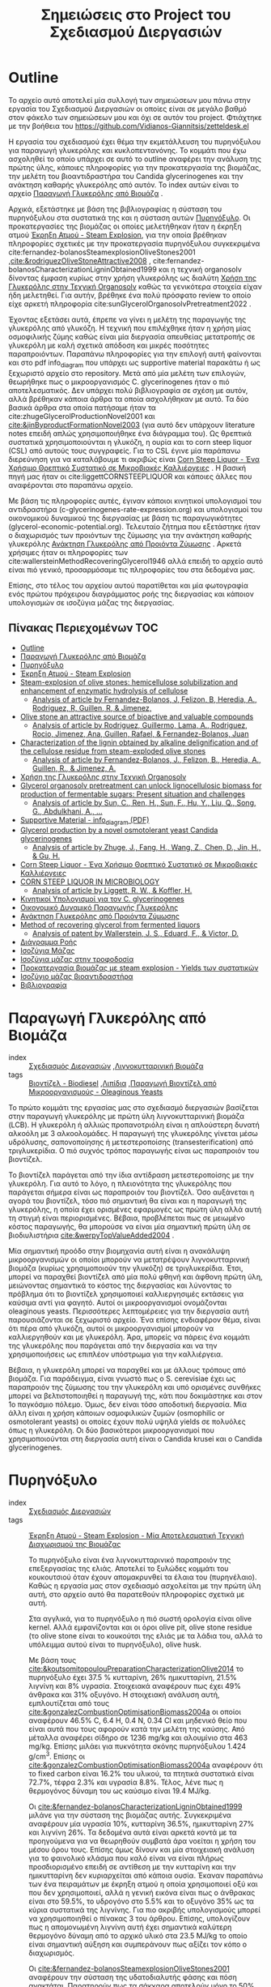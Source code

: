 #+TITLE: Σημειώσεις στο Project του Σχεδιασμού Διεργασιών
#+LATEX_HEADER: \usepackage[a4paper, margin=2.5cm]{geometry}

* Outline
Το αρχείο αυτό αποτελεί μία συλλογή των σημειώσεων μου πάνω στην εργασία του Σχεδιασμού Διεργασιών οι οποίες είναι σε μεγάλο βαθμό στον φάκελο των σημειώσεων μου και όχι σε αυτόν του project. Φτιάχτηκε με την βοήθεια του [[https://github.com/Vidianos-Giannitsis/zetteldesk.el]]

Η εργασία του σχεδιασμού έχει θέμα την εκμετάλλευση του πυρηνόξυλου για παραγωγή γλυκερόλης και κυκλοπεντανόνης. Το κομμάτι που έχω ασχοληθεί το οποίο υπάρχει σε αυτό το outline αναφέρει την ανάλυση της πρώτης ύλης, κάποιες πληροφορίες για την προκατεργασία της βιομάζας, την μελέτη του βιοαντιδραστήρα του Candida glycerinogenes και την ανάκτηση καθαρής γλυκερόλης από αυτόν. Το index αυτών είναι το αρχείο [[id:e056fb0d-be9e-4e9b-b0bf-beaa71a6cf4e][Παραγωγή Γλυκερόλης από Βιομάζα]] .

Αρχικά, εξετάστηκε με βάση της βιβλιογραφίας η σύσταση του πυρηνόξυλου στα συστατικά της και η σύσταση αυτών [[id:dd7953ad-3d19-412b-8c4f-ab92edc6c4a1][Πυρηνόξυλο]]. Οι προκατεργασίες της βιομάζας οι οποίες μελετήθηκαν ήταν η έκρηξη ατμού [[id:a8501a5b-fa73-4700-a476-fb14f9219b81][Έκρηξη Ατμού - Steam Explosion]], για την οποία βρέθηκαν πληροφορίες σχετικές με την προκατεργασία πυρηνόξυλου συγκεκριμένα cite:fernandez-bolanosSteamexplosionOliveStones2001 ,[[cite:&rodriguezOliveStoneAttractive2008]]  , cite:fernandez-bolanosCharacterizationLigninObtained1999 και η τεχνική organosolv δίνοντας έμφαση κυρίως στην χρήση γλυκερόλης ως διαλύτη [[id:49a010c4-f3c1-4aa3-866b-0734fe12fde5][Χρήση της Γλυκερόλης στην Τεχνική Organosolv]] καθώς τα γενικότερα στοιχεία είχαν ήδη μελετηθεί. Για αυτήν, βρέθηκε ένα πολύ πρόσφατο review το οποίο είχε αρκετή πληροφορία cite:sunGlycerolOrganosolvPretreatment2022 .

Έχοντας εξετάσει αυτά, έπρεπε να γίνει η μελέτη της παραγωγής της γλυκερόλης από γλυκόζη. Η τεχνική που επιλέχθηκε ήταν η χρήση μίας οσμοφιλικής ζύμης καθώς είναι μία διεργασία απευθείας μετατροπής σε γλυκερόλη με καλή σχετικά απόδοση και μικρές ποσότητες παραπροιόντων. Παραπάνω πληροφορίες για την επιλογή αυτή φαίνονται και στο pdf info_diagram που υπάρχει ως supportive material παρακάτω ή ως ξεχωριστό αρχείο στο repository. Μετά από μία μελέτη των επιλογών, θεωρήθηκε πως ο μικροοργανισμός C. glycerinogenes ήταν ο πιό αποτελεσματικός. Δεν υπάρχει πολύ βιβλιογραφία σε σχέση με αυτόν, αλλά βρέθηκαν κάποια άρθρα τα οποία ασχολήθηκαν με αυτό. Τα δύο βασικά άρθρα στα οποία πατήσαμε ήταν τα cite:zhugeGlycerolProductionNovel2001 και [[cite:&jinByproductFormationNovel2003]] (για αυτό δεν υπάρχουν literature notes επειδή απλώς χρησιμοποιήθηκε ένα διάγραμμα του). Ως θρεπτικά συστατικά χρησιμοποιούνται η γλυκόζη, η ουρία και το corn steep liquor (CSL) από αυτούς τους συγγραφείς. Για το CSL έγινε μία παράπανω διερεύνηση για να καταλάβουμε τι ακριβώς είναι [[id:d01ccf54-e2ce-4a6b-b826-652acf6a4c65][Corn Steep Liquor - Ένα Χρήσιμο Θρεπτικό Συστατικό σε Μικροβιακές Καλλιέργειες]] . Η βασική πηγή μας ήταν οι cite:liggettCORNSTEEPLIQUOR και κάποιες άλλες που αναφέρονται στο παραπάνω αρχείο.

Με βάση τις πληροφορίες αυτές, έγιναν κάποιοι κινητικοί υπολογισμοί του αντιδραστήρα (c-glycerinogenes-rate-expression.org) και υπολογισμοί του οικονομικού δυναμικού της διεργασίας με βάση τις παραγωγικότητες (glycerol-economic-potential.org). Τελευταίο ζήτημα που εξετάστηκε ήταν ο διαχωρισμός των προιόντων της ζύμωσης για την ανάκτηση καθαρής γλυκερόλης [[id:be178380-e830-494e-88e6-aa27671ac782][Ανάκτηση Γλυκερόλης από Προιόντα Ζύμωσης]] . Αρκετά χρήσιμες ήταν οι πληροφορίες των cite:wallersteinMethodRecoveringGlycerol1946 αλλά επειδή το αρχείο αυτό είναι πιό γενικό, προσαρμόσαμε τις πληροφορίες του στα δεδομένα μας.

Επίσης, στο τέλος του αρχείου αυτού παρατίθεται και μία φωτογραφία ενός πρώτου πρόχειρου διαγράμματος ροής της διεργασίας και κάποιον υπολογισμών σε ισοζύγια μάζας της διεργασίας.

** Πίνακας Περιεχομένων                                                 :TOC:
- [[#outline][Outline]]
- [[#παραγωγή-γλυκερόλης-από-βιομάζα][Παραγωγή Γλυκερόλης από Βιομάζα]]
- [[#πυρηνόξυλο][Πυρηνόξυλο]]
- [[#έκρηξη-ατμού---steam-explosion][Έκρηξη Ατμού - Steam Explosion]]
- [[#steam-explosion-of-olive-stones-hemicellulose-solubilization-and-enhancement-of-enzymatic-hydrolysis-of-cellulose][Steam-explosion of olive stones: hemicellulose solubilization and enhancement of enzymatic hydrolysis of cellulose]]
  - [[#analysis-of-article-by-fernandez-bolanos-j-felizon-b-heredia-a-rodriguez-r-guillen-r--jimenez][Analysis of article by Fernandez-Bolanos, J, Felizon, B, Heredia, A., Rodriguez, R, Guillen, R, & Jimenez,]]
- [[#olive-stone-an-attractive-source-of-bioactive-and-valuable-compounds][Olive stone an attractive source of bioactive and valuable compounds]]
  - [[#analysis-of-article-by-rodriguez-guillermo-lama-a-rodriguez-rocio-jimenez-ana-guillen-rafael--fernandez-bolanos-juan][Analysis of article by Rodriguez, Guillermo, Lama, A., Rodriguez, Rocio, Jimenez, Ana, Guillen, Rafael, & Fernandez-Bolanos, Juan]]
- [[#characterization-of-the-lignin-obtained-by-alkaline-delignification-and-of-the-cellulose-residue-from-steam-exploded-olive-stones][Characterization of the lignin obtained by alkaline delignification and of the cellulose residue from steam-exploded olive stones]]
  - [[#analysis-of-article-by-fernandez-bolanos-j-felizon-b-heredia-a-guillen-r--jimenez-a][Analysis of article by Fernandez-Bolanos, J., Felizon, B., Heredia, A., Guillen, R., & Jimenez, A.]]
- [[#χρήση-της-γλυκερόλης-στην-τεχνική-organosolv][Χρήση της Γλυκερόλης στην Τεχνική Organosolv]]
- [[#glycerol-organosolv-pretreatment-can-unlock-lignocellulosic-biomass-for-production-of-fermentable-sugars-present-situation-and-challenges][Glycerol organosolv pretreatment can unlock lignocellulosic biomass for production of fermentable sugars: Present situation and challenges]]
  - [[#analysis-of-article-by-sun-c-ren-h-sun-f-hu-y-liu-q-song-g-abdulkhani-a-][Analysis of article by Sun, C., Ren, H., Sun, F., Hu, Y., Liu, Q., Song, G., Abdulkhani, A., …]]
- [[#supportive-material---info_diagram-pdf][Supportive Material - info_diagram (PDF)]]
- [[#glycerol-production-by-a-novel-osmotolerant-yeast-candida-glycerinogenes][Glycerol production by a novel osmotolerant yeast Candida glycerinogenes]]
  - [[#analysis-of-article-by-zhuge-j-fang-h-wang-z-chen-d-jin-h--gu-h][Analysis of article by Zhuge, J., Fang, H., Wang, Z., Chen, D., Jin, H., & Gu, H.]]
- [[#corn-steep-liquor---ένα-χρήσιμο-θρεπτικό-συστατικό-σε-μικροβιακές-καλλιέργειες][Corn Steep Liquor - Ένα Χρήσιμο Θρεπτικό Συστατικό σε Μικροβιακές Καλλιέργειες]]
- [[#corn-steep-liquor-in-microbiology][CORN STEEP LIQUOR IN MICROBIOLOGY]]
  - [[#analysis-of-article-by-liggett-r-w--koffler-h][Analysis of article by Liggett, R. W., & Koffler, H.]]
- [[#κινητικοί-υπολογισμοί-για-τον-c-glycerinogenes][Κινητικοί Υπολογισμοί για τον C. glycerinogenes]]
- [[#οικονομικό-δυναμικό-παραγωγής-γλυκερόλης][Οικονομικό Δυναμικό Παραγωγής Γλυκερόλης]]
- [[#ανάκτηση-γλυκερόλης-από-προιόντα-ζύμωσης][Ανάκτηση Γλυκερόλης από Προιόντα Ζύμωσης]]
- [[#method-of-recovering-glycerol-from-fermented-liquors][Method of recovering glycerol from fermented liquors]]
  - [[#analysis-of-patent-by-wallerstein-j-s-eduard-f--victor-d][Analysis of patent by Wallerstein, J. S., Eduard, F., & Victor, D.]]
- [[#διάγραμμα-ροής][Διάγραμμα Ροής]]
- [[#ισοζύγια-μάζας][Ισοζύγια Μάζας]]
- [[#ισοζύγια-μάζας-στην-τροφοδοσία][Ισοζύγια μάζας στην τροφοδοσία]]
- [[#προκατεργασία-βιομάζας-με-steam-explosion---yields-των-συστατικών][Προκατεργασία βιομάζας με steam explosion - Yields των συστατικών]]
- [[#ισοζύγιο-μάζας-βιοαντιδραστήρα][Ισοζύγιο μάζας βιοαντιδραστήρα]]
- [[#βιβλιογραφία][Βιβλιογραφία]]

* Παραγωγή Γλυκερόλης από Βιομάζα
- index :: [[id:54771b96-272c-43c4-9b39-84eba5db8fbd][Σχεδιασμός Διεργασιών]] ,[[id:6c0b9657-c404-41a6-a1a1-1107fa78e058][Λιγνοκυτταρινική Βιομάζα]] 
- tags :: [[id:646d8815-37c3-4f24-812b-f9288c8730b9][Βιοντίζελ - Biodiesel]] ,[[id:0726f524-6262-46eb-8953-0c624e26055b][Λιπίδια]] ,[[id:73d17e37-e89a-478f-bd59-bc01f2a9de49][Παραγωγή Βιοντίζελ από Μικροοργανισμούς - Oleaginous Yeasts]] 
#+filetags: POI
  
  Το πρώτο κομμάτι της εργασίας μας στο σχεδιασμό διεργασιών βασίζεται στην παραγωγή γλυκερόλης με πρώτη ύλη λιγνοκυτταρινική βιομάζα (LCB). Η γλυκερόλη ή αλλιώς προπανοτριόλη είναι η απλούστερη δυνατή αλκοόλη με 3 αλκοολομάδες. Η παραγωγή της γλυκερόλης γίνεται μέσω υδρόλυσης, σαπονοποίησης ή μετεστεροποίσης (transesterification) από τριγλυκερίδια. Ο πιό συχνός τρόπος παραγωγής είναι ως παραπροιόν του βιοντίζελ.

  Το βιοντίζελ παράγεται από την ίδια αντίδραση μετεστεροποίσης με την γλυκερόλη. Για αυτό το λόγο, η πλειονότητα της γλυκερόλης που παράγεται σήμερα είναι ως παραπροιόν του βιοντίζελ. Όσο αυξάνεται η αγορά του βιοντίζελ, τόσο πιό σημαντική θα είναι και η παραγωγή της γλυκερόλης, η οποία έχει ορισμένες εφαρμογές ως πρώτη ύλη αλλά αυτή τη στιγμή είναι περιορισμένες. Βέβαια, προβλέπεται πως σε μειωμένο κόστος παραγωγής, θα μπορούσε να είναι μία σημαντική πρώτη ύλη σε βιοδιυλιστήρια [[cite:&werpyTopValueAdded2004]] .

  Μία σημαντική προόδο στην βιομηχανία αυτή είναι η ανακάλυψη μικροοργανισμών οι οποίοι μπορούν να μετατρέψουν λιγνοκυτταρινική βιομάζα (κυρίως χρησιμοποιούν την γλυκόζη) σε τριγλυκερίδια. Έτσι, μπορεί να παραχθεί βιοντίζελ από μία πολύ φθηνή και άφθονη πρώτη ύλη, μειώνοντας σημαντικά το κόστος της διεργασίας και λύνοντας το πρόβλημα ότι το βιοντίζελ χρησιμοποιεί καλλιεργησιμές εκτάσεις για καύσιμα αντί για φαγητό. Αυτοί οι μικροοργανισμοί ονομάζονται oleaginous yeasts. Περισσότερες λεπτομέρειες για την διεργασία αυτή παρουσιάζονται σε ξεχωριστό αρχείο. Ένα επίσης ενδιαφέρον θέμα, είναι ότι πέρα από γλυκόζη, αυτοί οι μικροοργανισμοί μπορούν να καλλιεργηθούν και με γλυκερόλη. Άρα, μπορείς να πάρεις ένα κομμάτι της γλυκερόλης που παράγεται από την διεργασία και να την χρησιμοποιήσεις ως επιπλέον υπόστρωμα για την καλλιέργεια.

  Βέβαια, η γλυκερόλη μπορεί να παραχθεί και με άλλους τρόπους από βιομάζα. Για παράδειγμα, είναι γνωστό πως ο S. cerevisiae έχει ως παραπροιόν της ζύμωσης του την γλυκερόλη και υπό ορισμένες συνθήκες μπορεί να βελτιστοποιηθεί η παραγωγή της, κάτι που δοκιμάστηκε και στον 1ο παγκόσμιο πόλεμο. Όμως, δεν είναι τόσο αποδοτική διεργασία. Μία άλλη είναι η χρήση κάποιων οσμοφιλικών ζυμών (osmophilic or osmotolerant yeasts) οι οποίες έχουν πολύ υψηλά yields σε πολυόλες όπως η γλυκερόλη. Οι δύο βασικότεροι μικροοργανισμοί που χρησιμοποιούνται στη διεργασία αυτή είναι ο Candida krusei και ο Candida glycerinogenes.
* Πυρηνόξυλο
- index :: [[id:54771b96-272c-43c4-9b39-84eba5db8fbd][Σχεδιασμός Διεργασιών]] 
- tags :: [[id:a8501a5b-fa73-4700-a476-fb14f9219b81][Έκρηξη Ατμού - Steam Explosion - Μία Αποτελεσματική Τεχνική Διαχωρισμού της Βιομάζας]] 

  Το πυρηνόξυλο είναι ένα λιγνοκυτταρινικό παραπροιόν της επεξεργασίας της ελιάς. Αποτελεί το ξυλώδες κομμάτι του κουκουτσιού όταν έχουν απομακρυνθεί τα έλαια του (πυρηνέλαιο). Καθώς η εργασία μας στον σχεδιασμό ασχολείται με την πρώτη ύλη αυτή, στο αρχείο αυτό θα παρατεθούν πληροφορίες σχετικά με αυτή.

  Στα αγγλικά, για το πυρηνόξυλο η πιό σωστή ορολογία είναι olive kernel. Αλλά εμφανίζονται και οι όροι olive pit, olive stone residue (το olive stone είναι το κουκούτσι της ελιάς με τα λάδια του, αλλά το υπόλειμμα αυτού είναι το πυρηνόξυλο), olive husk.

  Με βάση τους [[cite:&koutsomitopoulouPreparationCharacterizationOlive2014]] το πυρηνόξυλο έχει 37.5 % κυτταρίνη, 26% ημικυτταρίνη, 21.5% λιγνίνη και 8% υγρασία. Στοιχειακά αναφέρουν πως έχει 49% άνθρακα και 31% οξυγόνο. Η στοιχειακή ανάλυση αυτή, εμπλουτίζεται από τους [[cite:&gonzalezCombustionOptimisationBiomass2004a]] οι οποίοι αναφέρουν 46.5% C, 6.4 Η, 0.4 Ν, 0.34 Cl και μηδενικό θείο που είναι αυτά που τους αφορούν κατά την μελέτη της καύσης. Από μέταλλα αναφέρει σίδηρο σε 1236 mg/kg και αλουμίνιο στα 463 mg/kg. Επίσης μιλάει για πυκνότητα σκόνης πυρηνόξυλου 1.424 g/cm^3. Επίσης οι [[cite:&gonzalezCombustionOptimisationBiomass2004a]] αναφέρουν ότι το fixed carbon είναι 16.2% του υλικού, τα πτητικά συστατικά είναι 72.7%, τέφρα 2.3% και υγρασία 8.8%. Τέλος, λένε πως η θερμογόνος δύναμη του ως καύσιμο είναι 19.4 MJ/kg.

  Οι [[cite:&fernandez-bolanosCharacterizationLigninObtained1999]] μιλάνε για την σύσταση της βιομάζας αυτής. Συγκεκριμένα αναφέρουν μία υγρασία 10%, κυτταρίνη 36.5%, ημικυτταρίνη 27% και λιγνίνη 26%. Τα δεδομένα αυτά είναι αρκετά κοντά με τα προηγούμενα για να θεωρηθούν συμβατά άρα νοείται η χρήση του μέσου όρου τους. Επίσης όμως δίνουν και μία στοιχειακή ανάλυση για το φαινολικό κλάσμα που καλό είναι να είναι πλήρως προσδιορισμένο επειδή σε αντίθεση με την κυτταρίνη και την ημικυτταρίνη δεν κυριαρχείται από κάποια ουσία. Έκαναν παραπάνω των ένα πειραμάτων με έκρηξη ατμού η οποία χρησιμοποιεί οξύ και που δεν χρησιμοποιεί, αλλά η γενική εικόνα είναι πως ο άνθρακας είναι στο 59.5%, το υδρογόνο στο 5.5% και το οξυγόνο 35% ως τα κύρια συστατικά της λιγνίνης. Για πιο ακριβής υπολογισμούς μπορεί να χρησιμοποιηθεί ο πίνακας 3 του άρθρου. Επίσης, υπολογίζουν πως η απομονωμένη λιγνίνη αυτή έχει σημαντικά καλύτερη θερμογόνο δύναμη από το αρχικό υλικό στα 23.5 MJ/kg το οποίο είναι σημαντική αύξηση και συμπεράνουν πως αξίζει τον κόπο ο διαχωρισμός.

  Οι [[cite:&fernandez-bolanosSteamexplosionOliveStones2001]] αναφέρουν την σύσταση της υδατοδιαλυτής φάσης και πόση ανακτάται. Παρατηρούν πως τα σάκχαρα αποτελούν μόνο το 50% της υδατοδιαλυτής φάσης, η τέφρα το 4% περίπου και οι πολυφαινόλες το 2.5%. Το υπόλοιπο είναι άλλα συστατικά. Βρήκαν επίσης την σύσταση της ημικυτταρίνης η οποία είναι 45-50% ξυλόζη, 2-3% αραβινόζη, 1.5% περίπου γαλακτόζη και γλυκόζη και λίγο κάτω από 1% μανόζη. Επίσης έχουν συνθήκες steam explosion και το yield της κάθε μίας (περισσότερες λεπτομέρειες για αυτό στο αρχείο του steam explosion).


* Έκρηξη Ατμού - Steam Explosion
- index :: [[id:ec4cb437-8b68-4f8e-af58-acb72d0a1035][Βιοδιυλιστήρια - Biorefineries]] ,[[id:8a91e136-b33e-4691-ad86-1438c3cdc86f][Τεχνικές Προκατεργασίας της Βιομάζας]] 
- tags :: [[id:e056fb0d-be9e-4e9b-b0bf-beaa71a6cf4e][Παραγωγή Γλυκερόλης από Βιομάζα]] 

  Η μέθοδος της έκρηξης ατμού (steam explosion) θεωρείται μία από τις πιό αποτελεσματικές τεχνικές για pretreatment βιομάζας και διαχωρισμού της στα τρία βασικά της συστατικά την κυτταρίνη, την ημικυτταρίνη και την λιγνίνη.

  Βασίζεται στην τροφοδοσία της βιομάζας σε ατμό υψηλής πίεσης και σε θερμοκρασία της τάξης των 200-240 \( ^oC \) για μερικά λεπτά. Έπειτα, απότομη εκτόνωση του μίγματος σε ατμοσφαιρική πίεση που προκαλεί την έκρηξη. Σε αυτό το περιβάλλον, η ημικυτταρίνη η οποία είναι η πιο υδατοδιαλυτή εκ των τριών, διαχωρίζεται σε μεγάλο βαθμό και αυτουδρολύεται, υποβοηθούμενη από το οξικό οξύ που εκλύεται κατά την θερμική επεξεργασία της ημικυτταρίνης. Έτσι, προκύπτει μια υδατοδιαλυτή φάση η οποία είναι κυρίως ημικυτταρινικές ζάχαρες (με βασικό συστατικό την ξυλόζη). Στην φάση αυτή πηγαίνει και ένα κομμάτι της λιγνίνης. Κατά την έκρηξη έχουμε μερικό αποπολυμερισμό της λιγνίνης με αποτέλεσμα να απελευθερώνονται κάποιες υδατοδιαλυτές φαινόλες. Τα δύο συστατικά αυτά διαχωρίζονται με μία εκχύλιση η οποία χρησιμοποιεί κάποιον διαλύτη φαινολών.

  Η μη υδατοδιαλυτή φάση τώρα (η οποία αποτελείται από κυτταρίνη και μεγάλο ποσοστό της λιγνίνης) διαχωρίζεται και μετά από έκπλυση με νερό ακολουθεί μία εκχύλιση με αλκαλικό διάλυμα (πχ NaOH). Η εκχύλιση αυτή διαχωρίζει την λιγνίνη από την κυτταρίνη καθώς τα προιόντα της λιγνίνης μπορούν να δράσουν ανασχετικά στην υδρόλυση της κυττταρίνης. Για ακόμη καλύτερη απόδοση, κάποιοι συγγραφείς προτείνουν οξειδωτική κατεργασία της λιγνίνης με χλωριούχα (ClO^{-2}) καθώς έτσι η υδρόλυση της κυτταρίνης επιταχύνεται περαιτέρω. Αυτό συμβαίνει διότι η κυτταρίνη είναι πιό προσβάσιμη από το υδρολυτικό ένζυμο (κυτταρινάση) απουσία της λιγνίνης και υπάρχει ένα (μικρό βέβαια) κομμάτι αυτής που είναι αδιάλυτο στο αλκαλικό διάλυμα με το οποίο γίνεται η εκχύλιση.

  Έτσι, προκύπτουν τα επιμέρους ρεύματα κυτταρίνης, ημικυτταρίνης και λιγνίνης τα οποία μπορούμε έπειτα να εκμεταλλευτούμε ξεχωριστά.
  
* Steam-explosion of olive stones: hemicellulose solubilization and enhancement of enzymatic hydrolysis of cellulose
Bibtex entry for node: cite:fernandez-bolanosSteamexplosionOliveStones2001

#+filetags: article
- keywords :: Enzymatic hydrolysis,Hemicelluloses,Olive stones,Seed husks,Steam-explosion
- tags :: [[id:be178380-e830-494e-88e6-aa27671ac782][Ανάκτηση Γλυκερόλης από Προιόντα Ζύμωσης]] ,[[id:dd7953ad-3d19-412b-8c4f-ab92edc6c4a1][Πυρηνόξυλο]] ,[[id:20c834a6-a31c-4ecf-a7df-ece2f16e3fb3][Προσδιορισμός Αζώτου και Πρωτεινών σε Τρόφιμα με την Μέθοδο Kjeldahl]] ,[[id:a8501a5b-fa73-4700-a476-fb14f9219b81][Έκρηξη Ατμού - Steam Explosion - Μία Αποτελεσματική Τεχνική Διαχωρισμού της Βιομάζας]] 

  A very useful article on steam explosion of olive stones. It mentions conditions, yields and other useful info. + some potentially useful citations.
** Analysis of article by Fernandez-Bolanos, J, Felizon, B, Heredia, A., Rodriguez, R, Guillen, R, & Jimenez,
:PROPERTIES:
:URL: 
:NOTER_DOCUMENT: ~/Sync/Zotero_pdfs/fernández-bolaños_et_al2001steam-explosion_of_olive_stones_-_hemicellulose_solubilization_and.pdf  
:NOTER_PAGE:              
:END:
*** Abstract
:PROPERTIES:
:NOTER_PAGE: (1 . 0.3440366972477064)
:END:
Olive stones were processed by steam explosion in temperatures between 200-236 \( ^oC \) for 2-4 mins with or without sulfuric acid in the mixture.
*** Analysis of the phenolic fraction
:PROPERTIES:
:NOTER_PAGE: (2 . 0.1146788990825688)
:END:
This citation mentions an analysis of the water-soluble phenolic fraction of the biomass. This is interesting because this is the material we are going to use for separation of glycerol so it is useful to know its synthesis (especially for Aspen).
*** Analytical methods
:PROPERTIES:
:NOTER_PAGE: (2 . 0.4969418960244648)
:END:
Ash, protein, uronic acids and total polyphenols were quantified using the AOAC procedure, the Kjeldahl method, the phenylphenol method and colorimetry respectively.
*** Experimental conditions and yields
:PROPERTIES:
:NOTER_PAGE: (3 . 0.127420998980632)
:END:
This table has treatment conditions and recovery yields of each for various steam explosion experiments, data which will be useful for our analysis.

We are not interested in the first section for the whole stone. However, the olive seed husk is close to our material (although I can't say I am sure its the same, everything just sounds similar).
*** Characterization of the water-soluble fraction
:PROPERTIES:
:NOTER_PAGE: (3 . 0.63710499490316)
:END:
This table contains info on the chemical characterization of the water soluble fraction of the seed husks, data which we might need for Aspen.
*** Sugar Composition of Hemicellulosic fraction
:PROPERTIES:
:NOTER_PAGE: (4 . 0.3695208970438328)
:END:
If we reallyyyy want to use it, this table has data on the composition of the hemicellulosic sugars. However, we could always assume its all xylose if we do not want to bother, as that is not too bold of a claim.
*** Post-treatment of lignin with chlorite
:PROPERTIES:
:NOTER_PAGE: (8 . 0.7900101936799184)
:END:
If we treat lignin with chlorite oxidatively, according to the authors of this paper we obtain a complete and fast saccharification in comparison to not doing so. This is because the accesibility of cellulose might be hindered by alkali-insoluble lignin.

* Olive stone an attractive source of bioactive and valuable compounds
Bibtex entry for node: cite:rodriguezOliveStoneAttractive2008

#+filetags: article
- keywords :: Fractionation,Olive seed,Olive seed oil,Olive stone,Steam explosion
- tags :: [[id:dd7953ad-3d19-412b-8c4f-ab92edc6c4a1][Πυρηνόξυλο]] ,[[id:a8501a5b-fa73-4700-a476-fb14f9219b81][Έκρηξη Ατμού - Steam Explosion - Μία Αποτελεσματική Τεχνική Διαχωρισμού της Βιομάζας]] 

  A very interesting article about the uses of olive stone. It mentions citations for furfural production, which we need for cyclopentanone and fractionation techniques based on steam explosion. There are definitely useful stuff here.
** Analysis of article by Rodriguez, Guillermo, Lama, A., Rodriguez, Rocio, Jimenez, Ana, Guillen, Rafael, & Fernandez-Bolanos, Juan
:PROPERTIES:
:URL: 
:NOTER_DOCUMENT: ~/Sync/Zotero_pdfs/rodríguez_et_al2008olive_stone_an_attractive_source_of_bioactive_and_valuable_compounds.pdf  
:NOTER_PAGE:              
:END:
*** Uses of olive stone and seeds
:PROPERTIES:
:NOTER_PAGE: (4 . 0.1869476546566961)
:END:
This table lists a long list of uses for olive stones and seeds. Very interesting are furfural production and fractionation via steam explosion, which we are going to use.
*** Furfural production
:PROPERTIES:
:NOTER_PAGE: (5 . 0.3397959183673469)
:END:
This paragraph is about furfural production. The most interesting are the citations from here.
*** Fractionation
:PROPERTIES:
:NOTER_PAGE: (6 . 0.8290816326530611)
:END:
Fractionation of olive stones is very interesting to separate cellulose, hemicellulose and lignin in it. Steam explosion is the most typical technique for this.

High pressure steam in high temperature for a short period of time (T=160-240 \( ^oC \), t=2-10 min) results in rapid decompression or explosion of the material and as a consequence, autohydrolysis occurs.
*** Flow chart for fractionation
:PROPERTIES:
:NOTER_PAGE: (7 . 0.11479591836734693)
:END:
A very simple flow chart of fractionation is shown

Fractionation of olive stone starts with a steam explosion treatment. The water soluble substances (water soluble lignin and hemicellulose) are separated with extraction with a phenol solvent and the water insoluble substances are washed with water and then separated with alkaline extraction. Lignin is obtained in the aqueous fraction and is separated through precipitation with acidification, while cellulose remains in the solid fraction. 

* Characterization of the lignin obtained by alkaline delignification and of the cellulose residue from steam-exploded olive stones
Bibtex entry for node: cite:fernandez-bolanosCharacterizationLigninObtained1999

#+filetags: article
- keywords :: Cellulose,Lignin,Lignocellulosic by-products,Olive seed husks,Steam-explosion,Whole olive stones
- tags :: [[id:dd7953ad-3d19-412b-8c4f-ab92edc6c4a1][Πυρηνόξυλο]] ,[[id:a8501a5b-fa73-4700-a476-fb14f9219b81][Έκρηξη Ατμού - Steam Explosion - Μία Αποτελεσματική Τεχνική Διαχωρισμού της Βιομάζας]] 

** Analysis of article by Fernandez-Bolanos, J., Felizon, B., Heredia, A., Guillen, R., & Jimenez, A.
:PROPERTIES:
:URL: 
:NOTER_DOCUMENT: ~/Sync/Zotero_pdfs/fernández-bolaños_et_al1999characterization_of_the_lignin_obtained_by_alkaline_delignification.pdf  
:NOTER_PAGE:              
:END:
*** Chemical composition of seed husks
:PROPERTIES:
:NOTER_PAGE: (2 . 0.10152284263959391)
:END:
This table has very useful info on the various materials contained in olive seed husks such as cellulose, hemicellulose, lignin, moisture and others.
*** Steam-explosion technique
:PROPERTIES:
:NOTER_PAGE: (2 . 0.43147208121827413)
:END:
The steam explosion technique is based on exposing steam to high pressure steam at 200-240 \( ^oC \) for a few mins and then rapidly decompressing the material to atmospheric pressure causing explosion.

Hemicellulose is autohydrolyzed in this environment and is separated from the water insoluble cellulose. Lignin is to an extent depolymerized and water soluble phenolic compounds go to the water soluble phase, while some of the lignin remains insoluble together with the cellulose. The process is to an extent catalyzed by the acetic acid formed in high temperatures. Various citations for this are listed.
*** Aqueous alkaline-extraction
:PROPERTIES:
:NOTER_PAGE: (3 . 0.5203045685279188)
:END:
Aqueous alkaline-extraction process is mentioned here. The insoluble material is washed with water and extracted with 250 ml of 2% (w/w) NaOH solution for 15 min. This is repeated until the extract is colourless meaning separation was succesful.

Lignin can be separated thereafter via precipitation with an acid (typically sulfuric acid). The solid precipitate is very easy to separate after.
*** Composition of lignin
:PROPERTIES:
:NOTER_PAGE: (5 . 0.5715736040609137)
:END:
This table has the elemental composition of lignin in C, H, O which will be very useful for defining our lignin material in Aspen.

* Χρήση της Γλυκερόλης στην Τεχνική Organosolv
- index :: [[id:8a91e136-b33e-4691-ad86-1438c3cdc86f][Τεχνικές Προκατεργασίας της Βιομάζας]] 
- tags :: [[id:73d17e37-e89a-478f-bd59-bc01f2a9de49][Παραγωγή Βιοντίζελ από Μικροοργανισμούς - Oleaginous Yeasts]] ,[[id:e056fb0d-be9e-4e9b-b0bf-beaa71a6cf4e][Παραγωγή Γλυκερόλης από Βιομάζα]] 

  Η τεχνική organosolv είναι μία από τις πιό κλασσικές τεχνικές απολιγνοποίησης της βιομάζας που χρησιμοποιούνται. Βασίζεται στην χρήση κάποιου οργανικού διαλύτη (από εκεί βγαίνει και το όνομα organosolv) ο οποίος θα διαλύσει μεγάλο ποσοστό της λιγνίνης και υπό συνθήκες και την ημικυτταρίνη επιτρέποντας τον διαχωρισμό της βιομάζας. Στο αρχείο αυτό εξετάζεται συγκεκριμένα η χρήση γλυκερόλης ως διαλύτη της organosolv.

  Η γλυκερόλη είναι ένας διαλύτης ο οποίος παράγεται σε πολύ μεγάλες ποσότητες από την βιομηχανία του βιοντίζελ με αποτέλεσμα να είναι μάι φθηνή ένωση η οποία πολλές φορές θεωρείται και απόβλητο. Η χρήση της για προκατεργασία βιομάζας σε ένα integrated biodiesel refinery είναι πολύ ενδιαφέρουσα. Επίσης όμως μπορεί να παραχθεί και με άλλους τρόπους από βιομάζα. Γενικά είναι ένας πολύ ενδιαφέρον πράσινος διαλύτης για την τεχνική αυτή.

  Πολλές φορές η διεργασία αυτή γίνεται με κάποιον καταλύτη (συνήθως οξύ η βάση) ο οποίος επιτρέπει οι συνθήκες να είναι ήπιες καθώς σε θερμοκρασίες πάνω από 250 \( ^oC \) η βιομάζα αρχίζει να διασπάται (αρχικά με την ημικυτταρίνη) το οποίο δεν είναι επιθυμητό.

  Η όξινη organosolv θέλει πιό ήπιες συνθήκες το οποίο είναι αρκετά θετικό αλλά λόγω της διαβρωτικής ικανότητας των ισχυρών οξέων δεν είναι πάντα επιθυμητή. Επίσης, έχει ως βασικό σκοπό την απομάκρυνση της ημικυτταρίνης αλλά πετυχαίνει μόνο 50% απομάκρυνση της λιγνίνης. Η αλκαλική organosolv από την άλλη πετυχαίνει πολύ καλή απολιγνοποίηση με καλά retentions της κυτταρίνης και της ημικυτταρίνης.

  Επίσης, η organosolv με γλυκερόλη (GO) ευνοεί και την υδρόλυση της κυτταρίνης και της ημικυτταρίνης για δύο λόγους. Διώχνει μεγάλο ποσοστό της λιγνίνης η οποία κάνει την υδρόλυση λιγότερο αποτελεσματική, αλλά δεν την διώχνει 100%, κάτι το οποίο προκαλεί μείωση στην απόδοση καθώς ένα κομμάτι της λιγνίνης (bulk lignin) έχει πολύ ισχυρή ροφητική ικανότητα στις κυτταρινάσες και ευνοεί την υδρόλυση. Επίσης όμως, είναι μία τεχνική η οποία δεν επιτρέπει την δημιουργία πολλών ενώσεων αναστολέων. Ως ενώσεις αναστολείς αναφερόμαστε σε ενώσεις οι οποίες αναστέλουν την δράση των ενζύμων που υδρολύουν την βιομάζα ή των μικροοργανισμών με τις οποίες κατεργαζόμαστε την βιομάζα για παραγωγή χρήσιμων προιόντων. Αυτό συμβαίνει διότι οι περισσότερες αντιδράσεις που δημιουργούν τις ενώσεις αυτές δρουν ανταγωνιστικά με τις αντιδράσεις γλυκερόλυσης. Αν υπάρχει μεγάλη ποσότητα γλυκερόλης στη βιομάζα, οι αντιδράσεις αυτές ευνοούνται σημαντικά με αποτέλεσμα να μην παράγεται σχεδόν καθόλου inhibitory compounds όπως για παράδειγμα η φουρφουράλη.

  Η λιγνίνη που ανακτάται είναι ομοιόμορφη με μικρό σχετικά μοριακό βάρος και μπορεί να ανακτηθεί οξινίζοντας το διάλυμα, το οποίο δημιουργεί ίζημα της λιγνίνης και διαχωρίζεται με διήθηση. Έπειτα, η γλυκερόλη ανακτάται με απόσταξη. Το βασικό πρόβλημα της διεργασίας είναι ότι σε βιομηχανικές συνθήκες αυτή η διεργασία δεν είναι βιώσιμη. Μία ενδιαφέρουσα τεχνική είναι η χρήση θερμοάντοχων μεμβρανών (πχ inorganic ceramic films, CMF-M) στις οποίες μπορεί να ρέει γλυκερόλη σε ανεβασμένη θερμοκρασία (επειδή σε θερμοκρασία περιβάλλοντος είναι πολύ ιξώδη για να ρέει) και η μεμβράνη μπορεί να φιλτράρει την λιγνίνη.

  Επίσης, είναι απαραίτητο η γλυκερόλη αυτή να ανακυκλώνεται μόλις ανακτηθεί. Λόγω ακαθαρσιών, η ανακύκλωση της για την organosolv μπορεί να γίνει μέχρι ένα σημείο. Μετά από αυτό τίθενται περιορισμοί. Άλλοι τρόποι εκμετάλλευσης της είναι να χρησιμοποιηθεί ως φθηνό υπόστρωμα για την καλλιέργεια μικροοργανισμών. Ιδιαίτερο ενδιαφέρον έχει η χρήση της με oleaginous yeasts για την παραγωγή μίας (μικρής μεν) ποσότητας βιοντίζελ το οποίο θα παράξει και άλλη γλυκερόλη που μπορεί πιθανόν να επαναχρησιμοποιηθεί.

  Για αυτούς τους λόγους αποτελεί μία πολύ ενδιαφέρουσα διεργασία η οποία όμως έχει κάποια εμπόδια για να βιομηχανικοποιηθεί.

REFS: cite:fernandez-bolanosSteamexplosionOliveStones2001
:END:


* Glycerol organosolv pretreatment can unlock lignocellulosic biomass for production of fermentable sugars: Present situation and challenges
Bibtex entry for node: cite:sunGlycerolOrganosolvPretreatment2022

#+filetags: article
- keywords :: Components recovery,Enzymatic saccharification,Lignocellulosic biomass,Organosolv lignin,Organosolv pretreatment,Structure modification
- tags :: [[id:ec4cb437-8b68-4f8e-af58-acb72d0a1035][Βιοδιυλιστήρια - Biorefineries]] ,[[id:e056fb0d-be9e-4e9b-b0bf-beaa71a6cf4e][Παραγωγή Γλυκερόλης από Βιομάζα]] ,[[id:49a010c4-f3c1-4aa3-866b-0734fe12fde5][Χρήση της Γλυκερόλης στην Τεχνική Organosolv]] 

  This is a very interesting and recent review on glycerol organosolv pretreatment. The authors go over a lot of work that has been done in the process and mention most of its advantage and disadvantages. It appears to be an interesting method which can be applied for pretreatment. Glycerol is an abundant resource which can be valorized using this process, it is effective in delignification, helps hydrolyzation of the remaining substrate to an extent and does not allow the production of inhibitors (having a very low production of furfural in the system for example). However, there are obstacles in its commercialization and large scale application such as learning the kinetics of by product production through glycerolysis, which are useful chemical building blocks whose production could be optimized. Furthermore, the separation of glycerol and recycling of it are hard to do in this process however necessary for the process to become sustainable.
** Analysis of article by Sun, C., Ren, H., Sun, F., Hu, Y., Liu, Q., Song, G., Abdulkhani, A., …
:PROPERTIES:
:URL: 
:NOTER_DOCUMENT: ~/Sync/Zotero_pdfs/sun_et_al2022glycerol_organosolv_pretreatment_can_unlock_lignocellulosic_biomass.pdf  
:NOTER_PAGE:              
:END:
*** Glycerol Organosolv
:PROPERTIES:
:NOTER_PAGE: (2 . 0.2040816326530612)
:END:
Due to the surplus of glycerol in the market, many research groups have been trying to use glycerol in various contexts, one of which is the glycerol organosolv (GO) process.

Its key parameters are, temperature, retention time, catalyst, glycerol content and liquid-solid rastion.

Based on this we define divisions by pressure as atmospheric, low pressure (<1 MPa) and high pressure (1-3 MPa), by temperature as low (110-150 \( ^oC \)), medium (150-190 \( ^oC \)) and high (190-250 \( ^oC \)), by catalyst as acidic, alkaline or autocatalytic and by glycerol as aqueous (<90%) and pure (>90%).

Catalysts are helpful because they allow more mild pretreatment conditions which is helpful as long reaction times in high temperature leads to degradation.
*** Glycerol
:PROPERTIES:
:NOTER_PAGE: (2 . 0.7525510204081632)
:END:
Glycerol or propanetriol is a clear, colorless, odorless liquid with a sweet taste. It is hygroscopic and water soluble. Its boiling point is 290 \( ^oC \) at atmospheric pressure - which is high for an organic solvent - its density is 1.261 g/cm^3 and its viscosity is 1.5 Pa s (it is extremely viscous). It is thermo sensitive with specific heat capacity of 2.4 \( \frac{J}{kg ^oC} \).

It is mainly produced as byproduct of saponification, hydrolysis or transesterification reactions of oils with the biodiesel industry being its main producer.
*** GO pretreatments
:PROPERTIES:
:NOTER_PAGE: (3 . 0.08928571428571427)
:END:
This table has a lot of examples of GO pretreatment methods mentioning glycerol purity, catalyst, temperature, pressure, retention time, solid to liquid ratio and yields. It also has citations if I want to read more on a specifc example.
*** Catalysts used
:PROPERTIES:
:NOTER_PAGE: (3 . 0.5102040816326531)
:END:
As mentioned above, catalysts severely help the process. Comparing the different types, acid pretreatment helps the reaction more (needing lower temperature). However, strong acids are corrosive and can give rise to toxic compounds, while weak acids do not give the expected results.

Some new variaties of metal catalysts have been explored by various researchers attempting to avoid these issues.

Ac-GO has 80-90% hemicellulose removal, 80% or more cellulose retention but only 50% delignification.

Al-GO results in high delignification (more than 80%), 90% cellulose retention and 80% hemicellulose retention.
*** Enzymatic hydrolyzability
:PROPERTIES:
:NOTER_PAGE: (4 . 0.586734693877551)
:END:
This table shows a list of the hydrolyzability of GO pretreated substrates. It is another very useful table which I might want to look at for reference in the future.

In the next page, they mention that delignification plays an important role in hydrolyzability. Without it, there can be physical blocking and non-productive adsorption on the enzyme. However, too much delignification is bad because it exposes bulk lignin (which is not as easy to remove) which however has strong and effective adsorption to the enzymes. The citation might be interesting if we have too much time to spend.
*** Fermentation inhibitors
:PROPERTIES:
:NOTER_PAGE: (6 . 0.4290816326530612)
:END:
There are various inhibitory compounds that can be produced from pretreatment processes.

This can also happen in GO, however, it appears to have lower fermentation inhibitors than other techniques. Ac-GO tends to form more furan derivatives (which makes sense as furfural is produced by an acidic treatment on xylose).

However, high glycerol content can contribute in lowering these compounds. This is because the glycerolysis reactions are more favoured in this context than the formation of most inhibitors. These 2 processes are competitive with one another, so glycerolysis helps avoid inhibitors. 
*** Glycerolysis reactions
:PROPERTIES:
:NOTER_PAGE: (6 . 0.5821428571428571)
:END:
In the hydrolysis step of the process, it may appear that there is a low yield of some sugars (especially seen with xylose). It has been identified that glyceryl glycosides are formed from the glycerolysis reaction between disolved sugars and glycerol during GO. However, if the liquor is diluted with with water before hydrolysis, these tend to break down to the origncal sugars.
*** Factors affecting delignification
:PROPERTIES:
:NOTER_PAGE: (7 . 0.42091836734693877)
:END:
Delignification of the substrate is important a lot of the time. High glycerol content helps delifnification, especially if we use pure glycerol and not crude. Also, al-GO is more effective at delignification than ac-GO.
*** GO-Lignin
:PROPERTIES:
:NOTER_PAGE: (8 . 0.06377551020408163)
:END:
After GO pretreatment, the liquor produced contains 60-80% of the lignin of the biomass and is very important to separate from the liquor. The liquor has besides lignin, hemicellulose, glycerol and any catalyst used.

The lignin is uniform with a small molecular weight (2000-4000 Mw) and good dispresity.
*** Separation of lignin and glycerol
:PROPERTIES:
:NOTER_PAGE: (8 . 0.16581632653061223)
:END:
In the lab scale, lignin is easily separated by acidifying the liquor, precipitating the lignin, which can then be separated with filtration. This is followed by distillation to recover glycerol.

However, in a large scale industrial opeation this process is far from economic.

Another process is usage of a membrane operating at high temperature. The viscosity of glycerol in high temperature is lowered significantly meaning that this process is noteworthy.

After that, the residual glycerol should be recycled. This means either transferring it to a cheap carbon source or directly recycling it to the organosolv process. However, this glycerol has a lot of impurities and for this reason, its recycling is limited.
*** Problems with GO pretreatment
:PROPERTIES:
:NOTER_PAGE: (8 . 0.25510204081632654)
:END:
The exact mechanisms of the reactions glycerol partakes in during this process are yet to be clarified. Therefore, production of glyceryl glycosides and phenolics cannot yet be maximized.

Recovery of glyceryl compounds and recycling of glycerol are extremely important and not yet solved. Inorganic ceramic film (CMF-M) are very potent for this, due to being thermostable and able to handle viscous materials.

Furthermore, GO pretreatment has high energy consumption which is a barrier in industrial applications.

* Supportive Material - info_diagram (PDF)
[[pdf:~/Documents/7o_εξάμηνο/Σχεδιασμός_Ι/Project/info_diagram.pdf::1++0.00][info_diagram.pdf: Page 1]]

* Glycerol production by a novel osmotolerant yeast Candida glycerinogenes
Bibtex entry for node: cite:zhugeGlycerolProductionNovel2001

#+filetags: article
- keywords :: Candida,Corn,Fermentation,Glycerol,Osmotic Pressure
- tags :: [[id:e056fb0d-be9e-4e9b-b0bf-beaa71a6cf4e][Παραγωγή Γλυκερόλης από Βιομάζα]] ,[[id:6c0b9657-c404-41a6-a1a1-1107fa78e058][Λιγνοκυτταρινική Βιομάζα]] 

  Article about glycerol production with Candida glycerinogenes. It looks more promising than the bullshit I read about Candida krusei so we might as well try it.
** Analysis of article by Zhuge, J., Fang, H., Wang, Z., Chen, D., Jin, H., & Gu, H.
:PROPERTIES:
:URL: 
:NOTER_DOCUMENT: ~/Sync/Zotero_pdfs/zhuge_et_al2001glycerol_production_by_a_novel_osmotolerant_yeast_candida.pdf  
:NOTER_PAGE:              
:END:
*** Growth conditions
:PROPERTIES:
:NOTER_PAGE: (1 . 0.3867973182052604)
:END:
Candida Glycerinogenes grew in a medium with 230-250 g glucose/l, 2 g urea/l, 5 ml corn steep liquor/l with pH 4-6, temperature 29-33 \( ^oC \) and the yield was 64.5 % w/w in a 30-l agitated (stirred tank) fermentor.

Do note that in a 50 m^3 airlift fermentor which can be used for more scaled up production, the yield was around 50%.

*** C. glycerinogenes' traits
:PROPERTIES:
:NOTER_PAGE: (2 . 0.15471892728210418)
:END:
C. glycerinogenes is a yeast able to utilize glucose, sucrose or ethanol for glycerol production. It only weakly utilizes glucose (which is good because if the microorganism can use the product as a substrate we have lower productivity). It does not assimilate other alcohols such as erythritol or arabitol. It grows in vitamin free media. Its production path is through fermentation.

*** Fermentation conditions
:PROPERTIES:
:NOTER_PAGE: (2 . 0.5476804123711341)
:END:
Fermentations were carried out for 84h at 31 \( ^oC \). A 30-l agitated fermentor (modeled as a batch stirred tank reactor) was used with 20 l working volume, 500 rpm agitation and 1.5 l/min aeration rate.
*** Effect of various parameters
:PROPERTIES:
:NOTER_PAGE: (2 . 0.6549767921609077)
:END:
Glucose concentration (carbon source) seems to have a peak at 220-250 g/L concerning glycerol yield.

The experiments showed that corn steep liquor (which is a phosphate source) significantly affects the growth. Concentrations of 55 to 60 mg/l were considered optimum.

For urea (the nitrogen source) there is a big spike going from 1 to 2 g/l but from 2 to 5 g/l the change is insignificant.

Slightly acidic pH favours the microorganisms growth, but the exact value does not matter as much.

Temperature played a significant role in maximizing glycerol productivity. The optimum that was selected was between 29 and 33 \( ^oC \), with the yield being significantly worse in other temperatures.

Diagrams with this info are shown in this part of the pdf.
*** By-products of C. glycerinogenes
:PROPERTIES:
:NOTER_PAGE: (5 . 0.06446621970087674)
:END:
Besides glycerol, C. glycerinogenes has byproducts during its growth. As most osmotolerant yeasts, it produces large amounts of other polyols, with C. glyecrinogenes producing only arabitol and glycerol. In the early fermentation stages, ethanol was also produced and during the fermentation small amounts of acetic and lactic acids appeared.

* Corn Steep Liquor - Ένα Χρήσιμο Θρεπτικό Συστατικό σε Μικροβιακές Καλλιέργειες
- index :: [[id:6a5c24e6-1bb2-424f-b5a6-22e2b090a40a][Βιοχημική Μηχανική]] 
- tags :: [[id:e056fb0d-be9e-4e9b-b0bf-beaa71a6cf4e][Παραγωγή Γλυκερόλης από Βιομάζα]] 

  Το corn steep liquor (CSL) είναι ένα κίτρινο προς καφέ υγρό το οποίο είναι υδατοδιαλυτό. Παράγεται από τα αρχικά στάδιο του υγρού αλέσματος του καλαμποκιού. Είναι βαρύτερο από το νερό με σχετικά όξινο pH (3.7-4.7). Έχει πυκνότητα 1.25 g/ml. Ο λόγος που θεωρείται ένα χρήσιμο προιόν είναι ότι περιέχει πολλά θρεπτικά συστατικά (κυρίως αζωτούχες, πχ πρωτείνες, αλλά και άλλα όπως ο φώσφορος) και για αυτό μπορεί να χρησιμοποιηθεί αποτελεσματικά σε μικροβιακές καλλιέργειες ως επιπρόσθετο θρεπτικό συστατικό. Για παράδειγμα, οι [[cite:&zhugeGlycerolProductionNovel2001;&jinByproductFormationNovel2003]] χρησιμοποίησαν CSL για την πιο αποτελεσματική ανάπτυξη του Candida glycerinogenes και είδαν ότι η προσθήκη του έχει σημαντική επίδραση στην παραγωγή γλυκερόλης ανεβάζοντας σημαντικά το yield της.

  Για την χημική σύσταση του CSL υπάρχουν διάσπαρτες πληροφορίες οι οποίες δεν είναι σε πλήρη συμφωνία. Σύμφωνα με τους [[cite:&liggettCORNSTEEPLIQUOR]], [[https://www.growerssecret.com/corn-steep-liquor-and-powder-fertilizers#:~:text=Chemical%20Properties%20of%20Corn%20Steep%20Liquor&text=Alanine%20plays%20a%20role%20in,3%25%20of%20phosphorus%20and%20potassium.][Grower's Secret]] το 50% του CSL είναι νερό. To άζωτο είναι τυπικά το 2.7-4.5%, το οποίο είναι κυρίως αμινοξέα, ακολουθούμενα από άλλες αζωτούχες ενώσεις όπως η αμμωνία, το γαλακτικό οξύ είναι 5-15%, οι ζάχαρες (προσδιορισμένες ως γλυκόζη) είναι 0.1-3% και ο φώσφορος και το κάλιο στα 2-3%. Επίσης έχει περίπου 10% τέφρα. Τέλος, έχει ίχνη ενώσεων όπως το οξικό οξύ, διοξείδιο του θείου και μέταλλα όπως τα Al, Ce, Cu, Fe, Pb, Mn, Mo, and Zn.

  Το CSL είναι ένα από τα βασικά συστατικά του fermentation medium που θα χρησιμοποιήσουμε στην εργασία του σχεδιασμού. Για τον υπολογισμό του economic potential της διεργασίας, χρησιμοποιήσαμε την τιμή του στο [[https://www.indiamart.com/proddetail/corn-steep-liquor-15744963191.html][Indiamart]]. Καθώς η ιστοσελίδα αυτή αναφέρει και την σύσταση του CSL που προμηθεύουν, θα χρησιμοποιήσουμε στα ισοζύγια μάζας και ενέργειας που θα κάνουμε τις ποσότητες αυτές.

  Λένε πως το υλικό είναι ένα ιξώδες καφέ υγρό με 50.20% συνολικά στερεά και το υπόλοιπο υγρασία. Η σύσταση (σε υγρή βάση) στα διάφορα συστατικά του είναι 14.22% γαλακτικό οξύ, 3.94% άζωτο όπου το 1.30% (της υγρής βάσης) είναι αμινοξέα, 1.01% ζάχαρες. Επίσης, έχει 9.15% τέφρα και pH 4.30. Δεν αναφέρεται ο φώσφορος ο οποίος είναι σημαντικός για τους υπολογισμούς της μικροβιακής καλλιέργειας, καθώς οι [[cite:&zhugeGlycerolProductionNovel2001]] αναφέρουν πως η ποσότητα φωσφόρου είναι ο βασικός λόγος να χρησιμοποιήσουμε CSL. Σύμφωνα με αυτούς, σε 5 mL CSL (6.25 g) υπήρχαν 55-65 mg P. Αυτό αντιστοιχεί σε περιεκτικότητα σε P της τάξης του 1%. Βέβαια, σύμφωνα με τους [[cite:&liggettCORNSTEEPLIQUOR]], ο P στο δείγμα είναι σε ξηρή και όχι υγρή βάση σε αντίθεση με τα άλλα συστατικά, ενώ το άλλο site δεν προσδιορίζει αν είναι υγρή ή ξηρή βάση. Άρα είναι σε σχετική συμφωνία τα δεδομένα.

* CORN STEEP LIQUOR IN MICROBIOLOGY
Bibtex entry for node: cite:liggettCORNSTEEPLIQUOR

#+filetags: article
- keywords ::  
- tags :: [[id:e056fb0d-be9e-4e9b-b0bf-beaa71a6cf4e][Παραγωγή Γλυκερόλης από Βιομάζα]] ,[[id:d01ccf54-e2ce-4a6b-b826-652acf6a4c65][Corn Steep Liquor - Ένα Χρήσιμο Θρεπτικό Συστατικό σε Μικροβιακές Καλλιέργειες]] 

  Possibly useful article on CSL mass balances

  (from [[cite:&loyChapter23Nutritional2019]]  Corn steep liquor, officially known as condensed fermented corn extractives, is the concentrated soluble of corn-steeping. Its rich in organic nitrogen (44-46% protein) with half of that being free amino acids. It contains high amounts of lactic-acid (10-30%) but also vitamins and trace elements.)
** Analysis of article by Liggett, R. W., & Koffler, H.
:PROPERTIES:
:URL: 
:NOTER_DOCUMENT: ~/Zotero/storage/77Z8TSDL/Liggett and Koffler - CORN STEEP LIQUOR IN MICROBIOLOGY.pdf  
:NOTER_PAGE:              
:END:
*** Production of CSL
:PROPERTIES:
:NOTER_PAGE: (1 . 0.3429355281207133)
:END:
This section talks about how corn steep liquor is produced. This does not interest us currently but is good to be bookmarked.
*** Chemical Composition of CSL
:PROPERTIES:
:NOTER_PAGE: (5 . 0.34285714285714286)
:END:
This is the section that interests me the most.

Corn steep liquor has a pH of 3.7-4.1, specific gravity 1.25.

Most samples have nitrogen content between 3.85 and 4.1%, 1.45-1.65% amino acid content and 0.15-0.30% volatile nitrogen (typically ammonia).
*** Material analysis
:PROPERTIES:
:NOTER_PAGE: (6 . 0.35714285714285715)
:END:
In this page, a table is presented including all the materials that go into CSL's material balance.

Water is 45-55%, followed by Ash at 9-10%, Lactic Acid at 5-15%, total nitrogen at 2.7-4.5% of which Amino N is 1.0-1.8% and volatile N is 0.15-0.4%. Glucose at 0.1-11%, volatile acid i.e. acetic acid at 0.1-0.3% and SO_2 at 0.009-0.015%.
*** Composition of Ash
:PROPERTIES:
:NOTER_PAGE: (7 . 0.15714285714285714)
:END:
This table lists the elemental analysis of CSL's ash which contains traces of various elements.

* Κινητικοί Υπολογισμοί για τον C. glycerinogenes

Ο μικροοργανισμός C. glycerinogenes είναι μία οσμοφιλική ζύμη η οποία έχει ως ιδιαίτερο χαρακτηριστικό την πολύ υψηλή παραγωγικότητα γλυκόζης με μικρές απώλειες σε άλλες πολυόλες. Στην βιβλιογραφία (την λίγη που υπάρχει) δεν βρέθηκε κάποια κινητική μελέτη της ανάπτυξης του μικροοργανισμού. Βρέθηκε όμως ένα διάγραμμα χρόνου με μεταβολή των συγκεντρώσεων γλυκόζης, γλυκερόλης και βιομάζας από τους [[cite:&jinByproductFormationNovel2003]].

Για τον πιο ακριβή κινητικό προσδιορισμό της βιοαντίδρασης από τα πειραματικά δεδομένα αυτά, πρέπει να γίνουν υπολογισμοί, στους οποίους χρειάζονται οι ρυθμοί σε κάθε πειρραματικό σημείο. Ο ρυθμός ανάπτυξης βιομάζας, παραγωγής γλυκερόλης και κατανάλωσης γλυκόζης έχουν υπολογιστεί από παραγώγους της μορφής c = f(t). Η κατανάλωση της γλυκόζης περιγράφεται με R^2 = 0.990 από την εξίσωση \( S = 0.008t^2 - 3.531t + 243.428 \) με παράγωγο την \( \frac{dS}{dt} = 0.016t - 3.531 \)

Η γλυκερόλη μπορεί να εκφραστεί με R^2 = 0.996 από την εξίσωση \( G = -0.007t^2 + 1.758t - 3.428 \) με παράγωγο την \( \frac{dG}{dt} = -0.014t + 1.758 \)

Για τον ρυθμό ανάπτυξης βιομάζας ισχύει \( x = -0.013t^2 + 0.884t - 1.877 \) με R^2 = 0.999 του οποίου η παράγωγος είναι \( \frac{dx}{dt} = -0.026t+0.884 \)

Με τον πιο ακριβή τρόπο προσδιορισμού του ρυθμού, προκύπτει ένα μοντέλο Monod για την ανάπτυξη της βιομάζας του τύπου \[ \frac{dx}{dt} = \frac{0.011[S]}{236.19+[S]}[x] \] η οποία έχει R^2 = 0.989 με 4 πειραματικά σημεία και έναν πιο ακριβή προσδιορισμό του ρυθμού. Αν θέλω τον ρυθμό κατανάλωσης του υποστρώματος τότε αρκεί να υπολογίσω το \( Y_{X / S} \) και να το βάλω στον παρανομαστή του μοντέλου. Το \( Y_{X / S} = \frac{ΔX}{ΔS} \) για το εύρος των μετρήσεων που έχουν εισαχθεί στο μοντέλο Monod είναι -0.1675. Άρα \[ \frac{dS}{dt} = - \frac{0.0657[S]}{236.19 + [S]}[x] \] 

Αν θέλουμε να δούμε την κινητική παραγωγής της γλυκερόλης, αυτή θα είναι \[ r_G = \frac{dG}{dt} = k C_S^n \]. Εφόσον βρήκαμε το r_G και το C_S δίνεται από τα πειραματικά δεδομένα, μπορούμε να κάνουμε fit στην γραμμική σχέση \[ \ln r_G = \ln k + n \ln C_S\] για να βρούμε την τεχνική κινητική παραγωγής του επιθυμητού προιόντος. Προκύπτει πως η τάξη της αντίδρασης είναι 0.335 ως προς το υπόστρωμα και η ειδική ταχύτητα είναι 0.257. Άρα \( r_G = 0.257 [S]^{0.335} \).

Με βάση τα δεδομένα αυτά, μπορούμε να κάνουμε μία εκτίμηση του όγκου του αντιδραστήρα που απαιτείται και της ετήσιας παραγωγής γλυκερόλης. Εφόσον είναι γνωστός ο χρόνος παραμονής και η συγκέντρωση γλυκόζης που εισέρχεται στον αντιδραστήρα μπορεί να υπολογιστεί η κατανάλωση της γλυκόζης ανηγμένη ως προς τον όγκο του αντιδραστήρα [\( \frac{g}{l \cdot year} \)]. Εφόσον είναι γνωστό και το ρεύμα τροφοδοσίας μπορεί να υπολογιστεί πόση μάζα γλυκόζης πρέπει να διαχειριστούμε τον χρόνο. Ο λόγος αυτών των δύο, μας δίνει το απαραίτητο working volume ώστε να επεξεργαστούμε όλη την βιομάζα που έχει η τροφοδοσία χρησιμοποιώντας σε κάθε batch την βέλτιστη συγκέντρωση υποστρώματος. Αυτός προκύπτει ίσος με 1301.5 m^3. Ο συνολικός αντιδρών όγκος άρα πρέπει να είναι στο ελάχιστο 1301.5 m^3, διαμερισμένο μάλλον σε αρκετούς αντιδραστήρες.

Σε ξεχωριστό αρχείο παρουσιάζονται και τα οικονομικά στοιχεία της διεργασίας

* Οικονομικό Δυναμικό Παραγωγής Γλυκερόλης

Θέλουμε να υπολογίσουμε το οικονομικό δυναμικό της παραγωγής γλυκερόλης από τον C. glycerinogenes με βάση τους [[cite:&jinByproductFormationNovel2003;&zhugeGlycerolProductionNovel2001]] .

Με βάση τους [[cite:&jinByproductFormationNovel2003]] απαιτούνται 230.44 g/l γλυκόζη, 2 g/l ουρία και 4 g/l Corn Steep Liquor. Ως προιόν θεωρούμε το 96.17 g/l γλυκερόλη. Επίσης, η γλυκόζη είναι από απόβλητα και δεν κοστολογείται. Αξίζει επίσης να αναφερθεί πως η αντίδραση αυτή έχει ως παραπροιόντα την αραβιτόλη, την αιθανόλη και το οξικό οξύ. Με βάση τους [[cite:&zhugeGlycerolProductionNovel2001]], η αντίδραση αυτή παράγει 4.516 g/l αραβιτόλη, 1.19 g/l αιθανόλη και 1.17 g/l οξικό οξύ. Δεν χρησιμοποιήθηκαν δεδομένα από το ίδιο πείραμα για αυτά καθώς η δομή των δεδομένων για την εφαρμογή της στην κινητική από το διάγραμμα στο [[cite:&jinByproductFormationNovel2003]] ήταν πιό βολική, ενώ το προφιλ παραγωγής παραπροιόντων ήταν πιό καλά παρουσιασμένο στο [[cite:&zhugeGlycerolProductionNovel2001]].

Αξίζει να σημειωθεί πως 4 g CSL αντιστοιχούν σε 35.71 mg P, ενώ σύμφωνα με τις βέλτιστες συνθήκες που προσδιόρισαν οι [[cite:&zhugeGlycerolProductionNovel2001]] θέλουμε 55-65 mg P/l. Η πειραματική διαδικασία προέκυψε από την μελέτη [[cite:&jinByproductFormationNovel2003]] και όχι την μελέτη των βέλτιστων συνθηκών επειδή στο άρθρο αυτό αναφερόταν και η συγκέντρωση της βιομάζας η οποία είναι απαραίτητη για μία σωστή κινητική μελέτη.

Για αντιδραστήρα 1301.5 m^3, ο οποίος απαιτείται για την επεξεργασία 32692.2 τόνους γλυκόζη, θέλουμε 283.74 τόνους ουρία και 567.47 τόνους Corn steep liquor. Η παραγωγικότητα είναι 13643 τόνοι γλυκερόλη. Τα παραπροιόντα είναι 640.68 τόνοι αραβιτόλη, 168.82 τόνοι αιθανόλη και 165.99 τόνοι οξικό οξύ το χρόνο. Παρότι τα παραπροιόντα αυτά είναι σε μικρές συγκεντρώσεις, μέσα στα 109 batches που γίνονται το χρόνο και στο working volume των 1301.5 m^3 που χρησιμοποιούμε, οι συνολικές ποσότητες είναι σημαντικές. Άρα, αξίζει να μελετηθεί τι θα γίνουν τα παραπροιόντα αυτά.

Η γλυκερόλη έχει τιμή 721.07 ευρώ ανά τόνο, η ουρία 638.13 ευρώ ανά τόνο ενώ το corn steep liquor 360 ευρώ ανά τόνο. https://www.echemi.com/productsInformation/pid_Seven41077-glycerol.html
https://www.indiamart.com/proddetail/corn-steep-liquor-15744963191.html
https://tradingeconomics.com/commodity/urea

Ανάγοντας τα στα παραπάνω μεγέθη, το κόστος των πρώτων υλών είναι 181.06 χιλιάδες ευρώ για την ουρία και 204.29 χιλιάδες για το CSL (συνολικό κόστος 385.35 χιλιάδες ευρώ) ενώ το κέρδος είναι 9.84 εκατομμύρια. Άρα, το οικονομικό δυναμικό της διεργασίας είναι 9.45 εκατομμύρια.

Βέβαια, ο όγκος του αντιδραστήρα που χρησιμοποιήθηκε είναι επικίνδυνα μεγάλος άρα πρέπει να δούμε αν θα δημιουργήσει αυτό προβλήματα.

* Ανάκτηση Γλυκερόλης από Προιόντα Ζύμωσης
- index :: [[id:e056fb0d-be9e-4e9b-b0bf-beaa71a6cf4e][Παραγωγή Γλυκερόλης από Βιομάζα]] ,[[id:6c0b9657-c404-41a6-a1a1-1107fa78e058][Λιγνοκυτταρινική Βιομάζα]] 
- tags :: [[id:780511a3-b2f4-42f6-ba74-437c428cce2b][Κλασματική Απόσταξη]] 

  Η γλυκερόλη είναι μία χρήσιμη πρώτη ύλη η οποία μπορεί να παραχθεί μέσω ζύμωσης από μικροοργανισμούς όπως ο S. cerevisiae ή άλλες οσμοφιλικές προτίστως ζύμες. Πέρα από την σύνθεση του όμως, είναι απαραίτητο να γνωρίζουμε τις τεχνικές διαχωρισμού της γλυκερόλης από τα υπόλοιπα προιόντα της ζύμωσης.

  Πρώτο βήμα σε κάθε περίπτωση είναι να φιλτράρουμε την ζύμη από το υγρό μίγμα, κάτι που είναι εύκολο σχετικά.

  Κλασσική τεχνική αποτελεί η διπλή απόσταξη όπου στην πρώτη απόσταξη φεύγουν τα πτητικά συστατικά του διαλύματος και στην δεύτερη (η οποία υποβοηθάται από ατμό) ανακτάται γλυκερόλη υψηλής καθαρότητας. Βέβαια αυτή η τεχνική δεν έχει καλή αποδοτικότητα.

  Μία πατέντα που μελετήθηκε [[cite:&wallersteinMethodRecoveringGlycerol1946]] λέει πως ο διαχωρισμός μπορεί να γίνει πολύ πιό αποτελεσματικά με την παρακάτω τεχνική.

  Αρχικά, προσθέτουμε στο προιόν της ζύμωσης μία υδατοδιαλύτη λιγνίνη και οξινίζουμε το pH (πχ με θειικό οξύ) μέχρι το pH να φτάσει περίπου 3. Έπειτα, θερμαίνουμε το μίγμα με αποτέλεσμα να κατακαθίσει στερεό ίζημα. Καθώς το προιόν μας είναι υγρό, ο διαχωρισμός των δύο είναι σχετικά εύκολος (μπορεί να γίνει πχ με διήθηση). Με αυτή τη διεργασία, διώχνουμε όλα τα αζωτούχα συστατικά (πηγή αζώτου, πρωτείνες που παρήχθηκαν κ.α.) καθώς και όλες τις ακαθαρσίες του συστήματος.

  Έπειτα, η γλυκερόλη αποστάζεται σε όξινες συνθήκες (οι οποίες συνεχίζουν να επικρατούν από τα προηγούμενα) με τη βοήθεια υπέρθερμου ατμού στους 200-250 \( ^oC \). ΤΟ όξινο pH βοηθάει να αποφευχθούν ανεπιθύμητα side reactions ενώ ο ατμός κάνει πιό αποτελεσματική την απόσταξη. Προτείνεται η πίεση να είναι και λίγο χαμηλότερη από την ατμοσφαιρική για να μειώσουμε την απαίτηση σε ατμό.

  Λένε πως η ποσότητα και καθαρότητα της γλυκερόλης από την διεργασία αυτή είναι πολύ υψηλότερη από κλασσικές διεργασίες. Το μόνο "πρόβλημα" είναι ότι πρέπει να δούμε τη λιγνίνη θα χρησιμοποιήσουμε για αυτό. Κλασσικές πηγές αυτής είναι τα προιόντα Sulfite waste liquor και Black liquor τα οποία παράγονται ως παραπροιόντα της βιομηχανίας χαρτιού. Αυτά θεωρητικά μπορούμε να τα παράξουμε και μόνοι μας (τεχνικά ξύλο έχουμε ως πρώτη ύλη) ή να πούμε ότι τα προμηθευόμαστε (βέβαια δεν ξέρω αν έχουν τιμή ή τα θεωρούμε free real estate).

* Method of recovering glycerol from fermented liquors
Bibtex entry for node: cite:wallersteinMethodRecoveringGlycerol1946

#+filetags: patent
- keywords :: distillation,glycerol,lignin,precipitate,solution
- tags :: [[id:e056fb0d-be9e-4e9b-b0bf-beaa71a6cf4e][Παραγωγή Γλυκερόλης από Βιομάζα]] ,[[id:780511a3-b2f4-42f6-ba74-437c428cce2b][Κλασματική Απόσταξη]] ,[[id:6c0b9657-c404-41a6-a1a1-1107fa78e058][Λιγνοκυτταρινική Βιομάζα]] 

  This is an interesting patent from the 1940s for recovering glycerol from fermented liquors. I have understood the process and it will be quite easy to apply. Question is if there is a more efficient and modern technique and if so can I find it. If not, we will use this.
** Analysis of patent by Wallerstein, J. S., Eduard, F., & Victor, D.
:PROPERTIES:
:URL: 
:NOTER_DOCUMENT: ~/Sync/Zotero_pdfs/wallerstein_et_al1946method_of_recovering_glycerol_from_fermented_liquors.pdf  
:NOTER_PAGE:              
:END:
*** Present methods
:PROPERTIES:
:NOTER_PAGE: (1 . 0.643651529193698)
:END:
In present methods, the yeast is separated, other alcohols and volatile products are distilled and the residual liquor (which contains the glycerol) is distilled again with superheated steam for recovery. Then, it is condensed.

However, this technique has various issues and does not have great recoverability.
*** How the separation of this patent works
:PROPERTIES:
:NOTER_PAGE: (1 . 0.6950880444856349)
:END:
Addition of water-soluble lignin under acidic pH. A precipitate (ίζημα) is formed that contains the ligneous material and a lot of the impurities. This precipitate can easily be separated. The precipitate can be flocculated (κροκιδωθεί) by boiling the mixture.

After this process, glycerol may be distilled with the aid of steam. The lignin derivative can be added to hydrolyzation products and not to already fermented mass.
*** Water-soluble lignin
:PROPERTIES:
:NOTER_PAGE: (2 . 0.26645041705282674)
:END:
The water-soluble lignin derivative used in this process is typically sulfite waste liquor, or from "black liquor" from alkaline cooking of wood.

Or, it can be produced by partially chlorinating lignin of any source and extracting.

Addition of this in solutions rich in proteins and carbohydrates, a precipitate is formed. For it to be insoluble and thus easily separated, a pH=0 to 3 is recommended. Besides high molecular weight nitrogeneous bodies (proteins), other impurities are also carried in the precipitate.

They say that a small amount of lignin solution is required. Enough to where one part of lignin solution is present for one part of protein by weight.
*** Distillation of glycerol
:PROPERTIES:
:NOTER_PAGE: (2 . 0.30120481927710846)
:END:
Glycerol is distilled upon separation of the nitrogeneous forms and other impurities.

It is recommended that distillation is performed in acidic pH so that foaming and frothing are eliminated and also polymerization and condensation of glycerol are prevented.
*** Distillation method
:PROPERTIES:
:NOTER_PAGE: (3 . 0.2548656163113995)
:END:
It is recommended to spray the purified, acidified glycerol through a nozzle with counter-current superheated steam at 200-250 \( ^oC \) aiding the distillation. The vacuum is at about 28 inches. Pressure can be set to either atmospheric or less. Atmospheric requires more steam however.
*** Example
:PROPERTIES:
:NOTER_PAGE: (3 . 0.5329008341056535)
:END:
An example is mentioned in this section.

* Διάγραμμα Ροής
#+ATTR_ORG: :width 1600px
[[file:Διάγραμμα_Ροής/2022-11-12_18-51-45_screenshot.png]]

* Ισοζύγια Μάζας
** Ισοζύγια μάζας στην τροφοδοσία
Η αρχική τροφοδοσία είναι 200.000 tn πυρηνόξυλο. Η σύσταση αυτού σε κυτταρίνη, ημικυτταρίνη, λιγνίνη και άλλα συστατικά θα προκύψει ως μέσος όρος των αποτελεσμάτων των [[cite:&koutsomitopoulouPreparationCharacterizationOlive2014;&fernandez-bolanosCharacterizationLigninObtained1999;&gonzalezCombustionOptimisationBiomass2004a]]

Με βάση αυτά, το 37% είναι κυτταρίνη, το 26.5% ημικυτταρίνη, 23.75% λιγνίνη, 8.93% υγρασία, 2.3% τέφρα. Αυτά αθροίζονται στο 98.35% της συνολικής βιομάζας. Τα trace elements (N, Cl, Fe, Al και άλλα μέταλλα) συνυπολογίζονται στο 0.92% της βιομάζας άρα στο σύνολο έχουμε το 99.3% της βιομάζας. Το υπόλοιπο είναι λόγω σφαλμάτων στρογγυλοποίησης καθώς χρησιμοποιήθηκαν δεδομένα από 3 διαφορετικές πηγές. Μπορούν να αποδοθούν σε κάποιο απο τα βασικά συστατικά του ρεύματος. Για να βγαίνουν σχεδόν 100%, μπορούμε να στρογγυλοποίησουμε την υγρασία στο 9% και να πούμε ότι η λιγνίνη είναι 24.2%, το οποίο δίνει σύνολο 99.9%. Αν θέλουμε να υπολογιστεί το 100%, μπορούμε να πούμε και ότι τα trace elements είναι 1% αντί για 0.92% (υποθέτοντας ότι το υπόλοιπο 0.08% δεν έχει εντοπιστεί).

** Προκατεργασία βιομάζας με steam explosion - Yields των συστατικών
Έπειτα, μελετάμε το yield της εκρήξης ατμού με βάση τα δεδομένα των [[cite:&fernandez-bolanosSteamexplosionOliveStones2001]] . Βλέπουμε πως πιό αποδοτική είναι η διεργασία για Τ = 232 C και χρόνο παραμονής 2 λεπτά, με Ro = 4.22. Σε αυτήν, η υδατοδιαλυτή φάση είναι το 25.5% του συνολικού ενώ στην στερεή φάση ανακτάται το 52.9% της βιομάζας εκ του οποίου το 37.7% είναι στο κλάσμα της κυτταρίνης και το 15.2% της λιγνίνης.

Στην υγρή φάση είναι η ημικυτταρίνη και φαινόλες. Αφαιρόντας την σύσταση των φαινολών (2.5%) βρίσκουμε πως ανακτήθηκε το 93.8% της συνολικής ημικυτταρίνης. Το υπόλοιπο ή διασπάστηκε θερμικά κατά την διεργασία ή δεν διαλύθηκε. Ακόμη, από την σύσταση της φάσης αυτής, ξέρουμε ότι το 51.4% είναι ζάχαρες, δηλαδή έχουμε ως προιόν 26214 tn ημικυτταρινικές ζάχαρες. Οι φαινόλες θεωρούμε πως ανακτόνται πλήρως μέσω εκχύλισης, ενώ τα υπόλοιπα πηγαίνουν στον αντιδραστήρα παραγωγής φουρφουράλης όπου δραστική είναι μόνο η ξυλόζη ενώ τα υπόλοιπα συστατικά θα υποθέσουμε ότι είναι αδρανή. Η ξυλόζη είναι το 45.7% της υδατοδιαλυτής φάσης, άρα η τροφοδοσία της θα είναι 23307 tn/y.

Από τη στερεή φάση, βλέπουμε πόση λιγνίνη ανακτάται το οποίο είναι το 62.8% της συνολικής. Στην κυτταρινική φάση υπάρχει περίσεμα ποσότητας καθώς βγαίνει μεγαλύτερη από την κυτταρίνη που υπάρχει στο δείγμα. Τα υπόλοιπα είναι λιγνίνη που δεν αφαιρέθηκε και αδιάλυτη ημικυτταρίνη.

Για να δούμε πόση κυτταρίνη έχει πραγματικά το κλάσμα αυτό, πρέπει να σκεφτούμε τι διασπάστηκε. Για αυτό, δεν υπάρχουν λεπτομερή δεδομένα και απαιτείται να γίνουν κάποιες παραδοχές, αλλά ξέρουμε πως η ημικυτταρίνη είναι η πιό επιρρεπής στην θερμική διάσπαση και άρα μπορούμε να υποθέσουμε πως ότι δεν διαλύθηκε διασπάστηκε θερμικά ενώ η λιγνίνη είναι η πιό θερμοάντοχη. Άρα, πέρα από την ημικυτταρίνη, ένα σημαντικό ποσοστό της θερμικά αποδομημένης βιομάζας θα είναι κυτταρίνη. Επίσης, πέρα από τις φαινόλες της λιγνίνης, μπορούμε να υποθέσουμε πως δεν διαλύθηκε άλλη ποσότητα κυτταρίνης ή λιγνίνης στο νερό άρα ότι απώλεια έχουμε είναι θερμική. Η απώλεια λιγνίνης είναι 37.2%. Θα υποθέσουμε ότι μόνο ένα 10% αυτού είναι θερμική διάσπαση καθώς η θερμοκρασία είναι σχετικά χαμηλή για την λιγνίνη. Άρα διασπάστηκε ένα 3.72% της συνολικής λιγνίνης.

Υπό αυτές τις παραδοχές, βρίσκουμε ότι το κυτταρινικό κλάσμα έχει 60486 tn κυτταρίνη και 14914 tn λιγνίνη. Άρα, ανακτάται το 81.74% της συνολικής κυτταρίνης, και το κλάσμα αυτό είναι κατά 19.78% λιγνίνη. Έπειτα, το κλάσμα αυτό ακολουθεί κατεργασία με ClO_2 το οποίο σε όξινες συνθήκες οξειδώνει την λιγνίνη και δημιουργεί ίζημα το οποίο διαχωρίζεται με διήθηση. Το ρεύμα της καθαρής πλέον κυτταρίνης (60486 tn/y) υδρολύεται 

Έπειτα, η κυτταρίνη αυτή υδρολύεται παράγοντας γλυκόζη με την μέγιστη δυνατή απόδοση (εφόσον έχει απολιγνοποιηθεί). Αυτό είναι 30.9% της μάζας του ξηρού υποστρώματος της έκρηξης ατμού, δηλαδή των 105800 tn/y. Άρα, παράγονται 32692.2 tn/y γλυκόζη. Αυτή είναι η γλυκόζη που μπαίνει στον βιοαντιδραστήρα ως υπόστρωμα.

** Ισοζύγιο μάζας βιοαντιδραστήρα
Για τον βιοαντιδραστήρα, τα ισοζύγια που αφορούν τι ποσότητες μπαίνουν και τι βγαίνουν έχουν γίνει με βάση βιβλιογραφικά δεδομένα κινητικών πειραμάτων. Ένας υπολογισμός ο οποίος όμως δεν έχει γίνει και είμαστε σε θέση να κάνουμε είναι η ποσότητα λιγνίνης που απαιτείται για την απομάκρυνση των αζωτούχων ουσιών. Επίσης, πρέπει να γίνουν οι υπολογισμοί των αποστακτικών στηλών για να δούμε πόση καθαρή γλυκερόλη ανακτάται, αλλά αυτό θα απαιτήσει υπολογισμούς στο Aspen.

Σύμφωνα με τους [[cite:&wallersteinMethodRecoveringGlycerol1946]], η λιγνίνη που απαιτείται είναι κατά μάζα ίση με τα αζωτούχα συστατικά στον αντιδραστήρα. Μην έχοντας κινητικά δεδομένα για την κατανάλωση της ουρίας και του CSL στον αντιδραστήρα, ή την στοιχειομετρία της αντίδρασης που συμβαίνει σε αυτόν, είναι δύσκολο να προβλέψουμε την ποσότητα αζώτου στην έξοδο. Μπορεί να υπολογιστεί αυτή στην είσοδο και να υποθέσουμε μία μετατροπή που θα έχει στον αντιδραστήρα.

Η ουρία έχει χημικό τύπο \( CO(NH_2)_2 \). Με βάση το μοριακό βάρος της και το ατομικό βάρος του αζώτου, βρίσκουμε ότι το 46.667% της ουρίας είναι άζωτο κατά μάζα. Για την κατανάλωση της, ξέρουμε από τους [[cite:&zhugeGlycerolProductionNovel2001]] ότι αν βάλουμε στον αντιδραστήρα 1g/l ουρία, στο τέλος της αντίδρασης θα περίσσεψει πολύ περισσότερη γλυκόζη από ότι αν βάλουμε 2g/l. Αυτό σημαίνει ότι στο 1g/l η ουρία θα ήταν το περιοριστικό υπόστρωμα. Επίσης όμως, αν αυξήσουμε την ποσότητα πάνω από 2 g/l, η απόκριση της αντίδρασης είναι αμελητέα. Άρα στο 2 g/l δεν είναι περιοριστικό υπόστρωμα η ουρία. Απουσία άλλων δεδομένων, θα υποθέσουμε ότι η κατανάλωση είναι μεταξύ του 1 και του 2, άρα έστω περίπου 1.5 g/l. Δηλαδή στο τέλος της αντίδρασης υπάρχουν 0.5 g/l ουρία άρα 0.233 g/l άζωτο.

Για το CSL, σύμφωνα με τους [[cite:&zhugeGlycerolProductionNovel2001]], η παρουσία του παίζει καθοριστικό ρόλο στην ανάπτυξη του μικροοργανισμού, καθώς προσφέρει πολλά θρεπτικά συστατικά. Βέβαια, δεν αποτελεί περιοριστικό υπόστρωμα και η προσθήκη μεγαλύτερης ποσότητας αυξάνει τον ρυθμό λόγω παρουσίας περισσότερων απαραίτητων θρεπτικών συστατικών. Απουσία άλλων πληροφοριών, θα υποτεθεί ότι καταναλώνεται το 50% στην αντίδραση για να γίνουν οι παρακάτω υπολογισμοί. To CSL που έχουμε χρησιμοποιήσει για την κοστολόγηση ([[https://www.indiamart.com/proddetail/corn-steep-liquor-15744963191.html][Indiamart]]) έχει 3.94% άζωτο. Άρα, θα υπάρχουν 0.0788 g/l άζωτο από το CSL.

Στο σύνολο, στην έξοδο του αντιδραστήρα με βάση αυτές τις παραδοχές θα υπάρχει περίπου 0.3121 g/l άζωτο.

Με βάση τους υπολογισμούς της κινητικής που έχουν γίνει, ο όγκος του αντιδραστήρα θα είναι 1301.5 m^3, άρα το συνολικό άζωτο που θα υπάρχει στην έξοδο του αντιδραστήρα άνα batch θα είναι 406.21 kg άζωτο. Κάθε χρόνο γίνονται 109 batches με βάση τον χρόνο παραμονής που έχει επιλεχθεί, άρα ετησίως ο αντιδραστήρας έχει στην έξοδο του 44.28 tn άζωτο. Στην πράξη, όμως μπορεί να υπάρχει και ένα μέρος του αρχικού αζώτου το οποίο υπήρχε στο πυρηνόξυλο στον αντιδραστήρα. Θα υποθέσουμε απουσία άλλων δεδομένων πως το άζωτο στο κυτταρινικό κλάσμα είναι το 0.4% της συνολικής τροφοδοσίας, καθώς αυτή είναι η ποσότητα αζώτου που υπάρχει στο πυρηνόξυλο. Πιθανόν να έχει μείνει και λιγότερο από αυτό, αλλά σύμφωνα με τους [[cite:&wallersteinMethodRecoveringGlycerol1946]], μία μικρή περίσσεια λιγνίνης δεν δημιουργέι πρόβλημα.

Άρα, πρέπει να πάρουμε 286.22 tn λιγνίνη (ή και λίγο παραπάνω) από το ρεύμα της για τον διαχωρισμό του αζώτου στην έξοδο του βιοαντιδραστήρα.

Η υπόλοιπη (30113 tn περίπου) καίγεται για παραγωγή 707.65 TJ/y ενέργειας

* Βιβλιογραφία
bibliography:~/Sync/My_Library.bib
bibliographystyle:unsrt
